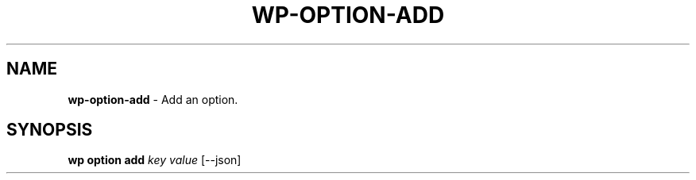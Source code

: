 .\" generated with Ronn/v0.7.3
.\" http://github.com/rtomayko/ronn/tree/0.7.3
.
.TH "WP\-OPTION\-ADD" "1" "October 2012" "" "WP-CLI"
.
.SH "NAME"
\fBwp\-option\-add\fR \- Add an option\.
.
.SH "SYNOPSIS"
\fBwp option add\fR \fIkey\fR \fIvalue\fR [\-\-json]
